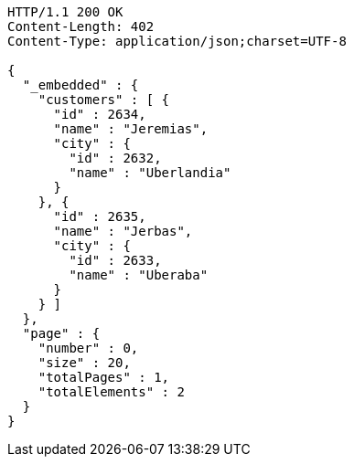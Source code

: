 [source,http,options="nowrap"]
----
HTTP/1.1 200 OK
Content-Length: 402
Content-Type: application/json;charset=UTF-8

{
  "_embedded" : {
    "customers" : [ {
      "id" : 2634,
      "name" : "Jeremias",
      "city" : {
        "id" : 2632,
        "name" : "Uberlandia"
      }
    }, {
      "id" : 2635,
      "name" : "Jerbas",
      "city" : {
        "id" : 2633,
        "name" : "Uberaba"
      }
    } ]
  },
  "page" : {
    "number" : 0,
    "size" : 20,
    "totalPages" : 1,
    "totalElements" : 2
  }
}
----